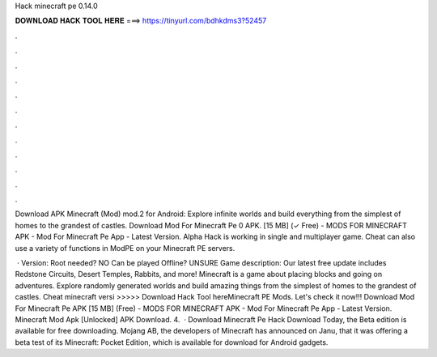 Hack minecraft pe 0.14.0



𝐃𝐎𝐖𝐍𝐋𝐎𝐀𝐃 𝐇𝐀𝐂𝐊 𝐓𝐎𝐎𝐋 𝐇𝐄𝐑𝐄 ===> https://tinyurl.com/bdhkdms3?52457



.



.



.



.



.



.



.



.



.



.



.



.

Download APK Minecraft (Mod) mod.2 for Android: Explore infinite worlds and build everything from the simplest of homes to the grandest of castles. Download Mod For Minecraft Pe 0 APK. [15 MB] (✓ Free) - MODS FOR MINECRAFT APK - Mod For Minecraft Pe App - Latest Version. Alpha Hack is working in single and multiplayer game. Cheat can also use a variety of functions in ModPE on your Minecraft PE servers.

 · Version: Root needed? NO Can be played Offline? UNSURE Game description: Our latest free update includes Redstone Circuits, Desert Temples, Rabbits, and more! Minecraft is a game about placing blocks and going on adventures. Explore randomly generated worlds and build amazing things from the simplest of homes to the grandest of castles. Cheat minecraft versi >>>>> Download Hack Tool hereMinecraft PE Mods. Let's check it now!!! Download Mod For Minecraft Pe APK [15 MB] (Free) - MODS FOR MINECRAFT APK - Mod For Minecraft Pe App - Latest Version. Minecraft Mod Apk [Unlocked] APK Download. 4.  · Download Minecraft Pe Hack Download Today, the Beta edition is available for free downloading. Mojang AB, the developers of Minecraft has announced on Janu, that it was offering a beta test of its Minecraft: Pocket Edition, which is available for download for Android gadgets.
